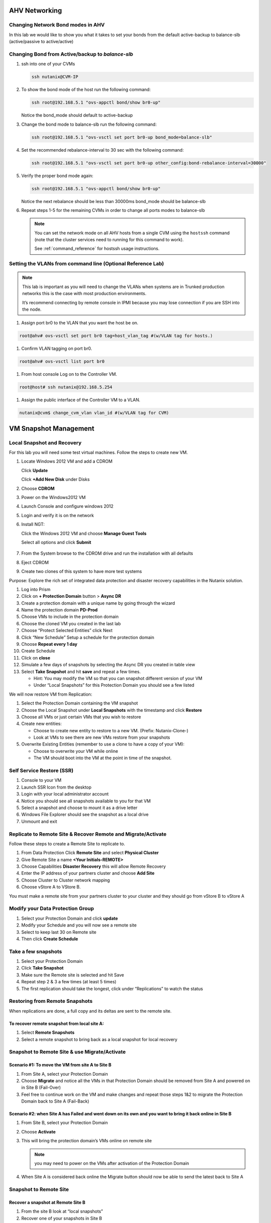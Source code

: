 .. _lab2:

.. title:: Nutanix Certified Services Consultant - Lab 2

AHV Networking
+++++++++++++++

Changing Network Bond modes in AHV
-----------------------------------

In this lab we would like to show you what it takes to set your bonds from the default active-backup to balance-slb (active/passive to active/active)

.. figure:: images/ncsc-4.png

Changing Bond from Active/backup to `balance-slb`
----------------------------------------------------------------------

#. ssh into one of your CVMs

   .. code-block:: bash

     ssh nutanix@CVM-IP

#. To show the bond mode of the host run the following command:

   .. code-block:: bash

    ssh root@192.168.5.1 "ovs-appctl bond/show br0-up"

   Notice the bond_mode should default to active-backup

#. Change the bond mode to balance-slb run the following command:

   .. code-block:: bash

    ssh root@192.168.5.1 "ovs-vsctl set port br0-up bond_mode=balance-slb"

#. Set the recommended rebalance-interval to 30 sec with the following command:

   .. code-block:: bash

    ssh root@192.168.5.1 "ovs-vsctl set port br0-up other_config:bond-rebalance-interval=30000"

#. Verify the proper bond mode again:

   .. code-block:: bash

    ssh root@192.168.5.1 "ovs-appctl bond/show br0-up"

   Notice the next rebalance should be less than 30000ms bond_mode should be balance-slb

#. Repeat steps 1-5 for the remaining CVMs in order to change all ports modes to balance-slb

   .. note::

     You can set the network mode on all AHV hosts from a single CVM using the ``hostssh`` command (note that the cluster services need to running for this command to work).

     See :ref:`command_reference` for hostssh usage instructions.

Setting the VLANs from command line (Optional Reference Lab)
-------------------------------------------------------------

.. note::

  This lab is important as you will need to change the VLANs when systems are in Trunked production networks this is the case with most production environments.

  It’s recommend connecting by remote console in IPMI because you may lose connection if you are SSH into the node.


#. Assign port br0 to the VLAN that you want the host be on.

.. code-block:: bash

  root@ahv# ovs-vsctl set port br0 tag=host_vlan_tag #(w/VLAN tag for hosts.)

#. Confirm VLAN tagging on port br0.

.. code-block:: bash

  root@ahv# ovs-vsctl list port br0

#. From host console Log on to the Controller VM.

.. code-block:: bash

  root@host# ssh nutanix@192.168.5.254

#. Assign the public interface of the Controller VM to a VLAN.

.. code-block:: bash

  nutanix@cvm$ change_cvm_vlan vlan_id #(w/VLAN tag for CVM)

VM Snapshot Management
+++++++++++++++++++++++

Local Snapshot and Recovery
------------------------------------------

For this lab you will need some test virtual machines. Follow the steps to create new VM.

#. Locate Windows 2012 VM and add a CDROM

   Click **Update**

   Click **+Add New Disk** under Disks

#. Choose **CDROM**

#. Power on the Windows2012 VM

#. Launch Console and configure windows 2012

#. Login and verify it is on the network

#. Install NGT:

   Click the Windows 2012 VM and choose **Manage Guest Tools**

   Select all options and click **Submit**

   .. figure:: images/ncsc-5.png

#. From the System browse to the CDROM drive and run the installation with all defaults

#. Eject CDROM

#. Create two clones of this system to have more test systems

Purpose: Explore the rich set of integrated data protection and disaster recovery capabilities in the Nutanix solution.

#. Log into Prism

#. Click on **+ Protection Domain** button > **Async DR**

#. Create a protection domain with a unique name by going through the wizard

#. Name the protection domain **PD-Prod**

#. Choose VMs to include in the protection domain

#. Choose the cloned VM you created in the last lab

#. Choose “Protect Selected Entities” click Next

#. Click “New Schedule” Setup a schedule for the protection domain

#. Choose **Repeat every 1 day**

#. Create Schedule

#. Click on **close**

#. Simulate a few days of snapshots by selecting the Async DR you created in table view

#. Select **Take Snapshot** and hit **save** and repeat a few times.

   - Hint: You may modify the VM so that you can snapshot different version of your VM

   - Under “Local Snapshots” for this Protection Domain you should see a few listed

We will now restore VM from Replication:

#. Select the Protection Domain containing the VM snapshot

#. Choose the Local Snapshot under **Local Snapshots** with the timestamp and click **Restore**

#. Choose all VMs or just certain VMs that you wish to restore

#. Create new entities:

   - Choose to create new entity to restore to a new VM. (Prefix: Nutanix-Clone-)
   - Look at VMs to see there are new VMs restore from your snapshots

#. Overwrite Existing Entities (remember to use a clone to have a copy of your VM):

   - Choose to overwrite your VM while online
   - The VM should boot into the VM at the point in time of the snapshot.

Self Service Restore (SSR)
---------------------------

#. Console to your VM

#. Launch SSR Icon from the desktop

#. Login with your local administrator account

#. Notice you should see all snapshots available to you for that VM

#. Select a snapshot and choose to mount it as a drive letter

#. Windows File Explorer should see the snapshot as a local drive

#. Unmount and exit

Replicate to Remote Site & Recover Remote and Migrate/Activate
---------------------------------------------------------------

Follow these steps to create a Remote Site to replicate to.

#. From Data Protection Click **Remote Site** and select **Physical Cluster**

#. Give Remote Site a name **<Your Initials-REMOTE>**

#. Choose Capabilities **Disaster Recovery** this will allow Remote Recovery

#. Enter the IP address  of your partners cluster and choose **Add Site**

#. Choose Cluster to Cluster network mapping

#. Choose vStore A to VStore B.

.. note::

You must make a remote site from your partners cluster to your cluster and they should go from vStore B to vStore A

Modify your Data Protection Group
---------------------------------------------------------------

#. Select your Protection Domain and click **update**

#. Modify your Schedule and you will now see a remote site

#. Select to keep last 30 on Remote site

#. Then click **Create Schedule**

Take a few snapshots
---------------------------------------------------------------

#. Select your Protection Domain

#. Click **Take Snapshot**

#. Make sure the Remote site is selected and hit Save

#. Repeat step 2 & 3 a few times (at least 5 times)

#. The first replication should take the longest, click under “Replications” to watch the status


Restoring from Remote Snapshots
---------------------------------------------------------------

When replications are done, a full copy and its deltas are sent to the remote site.

To recover remote snapshot from local site A:
^^^^^^^^^^^^^^^^^^^^^^^^^^^^^^^^^^^^^^^^^^^^^^^^^^^^^^^^^^^^^^^^

#. Select **Remote Snapshots**

#. Select a remote snapshot to bring back as a local snapshot for local recovery

Snapshot to Remote Site & use Migrate/Activate
---------------------------------------------------------------

Scenario #1: To move the VM from site A to Site B
^^^^^^^^^^^^^^^^^^^^^^^^^^^^^^^^^^^^^^^^^^^^^^^^^^^^^^^^^^^^^^^^

#. From Site A, select your Protection Domain

#. Choose **Migrate** and notice all the VMs in that Protection Domain should be removed from Site A and powered on in Site B (Fail-Over)

#. Feel free to continue work on the VM and make changes and repeat those steps 1&2 to migrate the Protection Domain back to Site A (Fail-Back)

Scenario #2: when Site A has Failed and went down on its own and you want to bring it back online in Site B
^^^^^^^^^^^^^^^^^^^^^^^^^^^^^^^^^^^^^^^^^^^^^^^^^^^^^^^^^^^^^^^^^^^^^^^^^^^^^^^^^^^^^^^^^^^^^^^^^^^^^^^^^^^^^^^^^^^^^^^^^^^^^^^^

#. From Site B, select your Protection Domain

#. Choose **Activate**

#. This will bring the protection domain’s VMs online on remote site

   .. note::

     you may need to power on the VMs after activation of the Protection Domain

#. When Site A is considered back online the Migrate button should now be able to send the latest back to Site A

Snapshot to Remote Site
---------------------------------------------------------------

Recover a snapshot at Remote Site B
^^^^^^^^^^^^^^^^^^^^^^^^^^^^^^^^^^^^^^^^^^^^^^^^^^^^^^^^^^^^^^^^

#. From the site B look at “local snapshots”
#. Recover one of your snapshots in Site B


Run NCC Healthchecks
---------------------------------------------------------------

#. SSH to CVM and run the following command

   .. code-block:: language

     ncc heath_check run_all

#. NCC output logs can be found in the following path on the CVM : ``/home/nutanix/data/logs/ncc-output.log``

   .. note::

   	Note how you can repeat and run individual tests.  Identify how to gather resolution steps and solutions for your Fit Check report.
